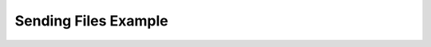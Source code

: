 Sending Files Example
===============

.. code-block:: python
   :caption: sending_files.py
   :linenos:

   from pynext import SelfBot, PynextClient, File
   from aiohttp import ClientTimeout

   client = PynextClient(chunk_guilds=False, http_timeout=ClientTimeout(30))
   """
   By default pynext uses ClientTimeout(10) for http requests.

   If you sending large files and you have slow internet connection you can get HTTPTimeoutError.
   To avoid this, you can increase the timeout limit.
   """


   @client.gateway.event("on_user_ready")
   async def on_ready(user: SelfBot):
      print(f"Selfbot: {user.username} is ready!")

      guild = await user.fetch_guild(123)
      channel = await guild.fetch_channel(user, 123)

      with open("../assets/discordlogo.png", "rb") as f:
         discord_logo_bytes: bytes = f.read()

      # We can provide the bytes of the file.
      discord_logo: File = File(discord_logo_bytes, "discordlogo.png")

      # Or we can provide the path to the file.
      # Library will automatically read the bytes from the file.
      discord_logo_2: File = File("../assets/discordlogo.png", "discordlogo_2.png")

      await channel.send(user, content="Hello!", files=[discord_logo_2, discord_logo])

   client.run("TOKEN_1", "TOKEN_2")

